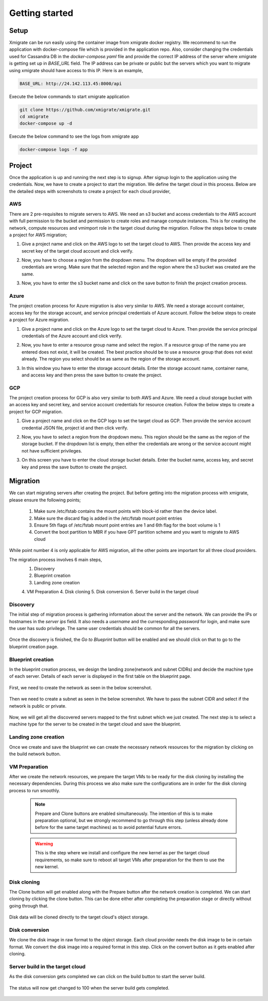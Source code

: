 Getting started
===============
.. _getting_started:
.. _setup:
.. _project:
.. _migration:

Setup
-----

Xmigrate can be run easily using the container image from xmigrate docker registry. We recommend to
run the application with docker-compose file which is provided in the application repo.
Also, consider changing the credentials used for Cassandra DB in the `docker-compose.yaml` file and provide
the correct IP address of the server where xmigrate is getting set up in `BASE_URL` field. The IP address 
can be private or public but the servers which you want to migrate using xmigrate should have access to this IP.
Here is an example,

.. code-block:: bash

   BASE_URL: http://24.142.113.45:8000/api



Execute the below commands to start xmigrate application

.. code-block:: bash

   git clone https://github.com/xmigrate/xmigrate.git
   cd xmigrate
   docker-compose up -d


Execute the below command to see the logs from xmigrate app

.. code-block:: bash
   
   docker-compose logs -f app

Project
-------

Once the application is up and running the next step is to signup. After signup login to the application using the credentials.
Now, we have to create a project to start the migration. We define the target cloud in this process. 
Below are the detailed steps with screenshots to create a project for each cloud provider,

AWS
^^^
There are 2 pre-requisites to migrate servers to AWS. We need an s3 bucket and access credentials to the AWS account with
full permission to the bucket and permission to create roles and manage compute instances. This is for creating the network, compute
resources and vmimport role in the target cloud during the migration. Follow the steps below to create a project for AWS migration;

1. Give a project name and click on the AWS logo to set the target cloud to AWS. Then provide the access key and secret key of the target 
   cloud account and click verify.

   .. image:: images/aws_project-1.png
      :width: 600
      :alt: xmigrate aws project creation

2. Now, you have to choose a region from the dropdown menu. The dropdown will be empty if the provided credentials are wrong. Make sure that
   the selected region and the region where the s3 bucket was created are the same.

   .. image:: images/aws_project-2.png
      :width: 600
      :alt: xmigrate aws project creation

3. Now, you have to enter the s3 bucket name and click on the save button to finish the project creation process.

   .. image:: images/aws_project-3.png
      :width: 600
      :alt: xmigrate aws project creation

Azure
^^^^^
The project creation process for Azure migration is also very similar to AWS. We need a storage account container, access key for the storage account,
and service principal credentials of Azure account. Follow the below steps to create a project for Azure migration.

1. Give a project name and click on the Azure logo to set the target cloud to Azure. Then provide the service principal credentials
   of the Azure account and click verify.

   .. image:: images/azure_project-1.png
      :width: 600
      :alt: xmigrate azure project creation

2. Now, you have to enter a resource group name and select the region. If a resource group of the name you are entered does not exist, it will be created. The best practice should be to use a resource group that does not exist already. The region you select should be as same as the region of the storage account.

   .. image:: images/azure_project-3.png
      :width: 600
      :alt: xmigrate azure project creation

3. In this window you have to enter the storage account details. Enter the storage account name, container name, and access key and then press the 
   save button to create the project.

   .. image:: images/azure_project-4.png
      :width: 600
      :alt: xmigrate azure project creation

GCP
^^^
The project creation process for GCP is also very similar to both AWS and Azure. We need a cloud storage bucket with an access key and secret key, and
service account credentials for resource creation. Follow the below steps to create a project for GCP migration.

1. Give a project name and click on the GCP logo to set the target cloud as GCP. Then provide the service account credential JSON file, 
   project id and then click verify.

   .. image:: images/gcp_project-1.png
      :width: 600   
      :alt: xmigrate gcp project creation

2. Now, you have to select a region from the dropdown menu. This region should be the same as the region of the storage bucket. If the dropdown list
   is empty, then either the credentials are wrong or the service account might not have sufficient privileges.

   .. image:: images/gcp_project-2.png
      :width: 600
      :alt: xmigrate gcp project creation

3. On this screen you have to enter the cloud storage bucket details. Enter the bucket name, access key, and secret key and press the save button
   to create the project.

   .. image:: images/gcp_project-3.png
      :width: 600
      :alt: xmigrate gcp project creation


Migration
---------
We can start migrating servers after creating the project. But before getting into the migration process with xmigrate, please 
ensure the following points;

   1. Make sure /etc/fstab contains the mount points with block-id rather than the device label.
   2. Make sure the discard flag is added in the /etc/fstab mount point entries
   3. Ensure 5th flags of /etc/fstab mount point entries are 1 and 6th flag for the boot volume is 1
   4. Convert the boot partition to MBR if you have GPT partition scheme and you want to migrate to AWS cloud

While point number 4 is only applicable for AWS migration, all the other points are important for all three cloud providers.

The migration process involves 6 main steps,
   1. Discovery
   2. Blueprint creation
   3. Landing zone creation
   4. VM Preparation
   4. Disk cloning
   5. Disk conversion
   6. Server build in the target cloud

Discovery
^^^^^^^^^
The initial step of migration process is gathering information about the server and the network. We can provide the IPs or hostnames in the `server ips` field. It also needs a `username` and the curresponding `password` for login, and make sure the user has sudo privilege. The same user credentials should be common for all the servers.

   .. image:: images/discovery-1.png
      :width: 600   
      :alt: xmigrate discovery phase

Once the discovery is finished, the `Go to Blueprint` button will be enabled and we should click on that to go to the blueprint creation
page.

   .. image:: images/discovery-2.png
      :width: 600   
      :alt: xmigrate discovery phase

      
Blueprint creation
^^^^^^^^^^^^^^^^^^
In the blueprint creation process, we design the landing zone(network and subnet CIDRs) and decide the machine type of each server.
Details of each server is displayed in the first table on the blueprint page.

   .. image:: images/discovery-3.png
      :width: 600   
      :alt: xmigrate discovered hosts

First, we need to create the network as seen in the below screenshot.

   .. image:: images/blueprint-1.png
      :width: 600   
      :alt: xmigrate blueprint network creation
   
Then we need to create a subnet as seen in the below screenshot. We have to pass the subnet CIDR and select if the network is public
or private.

   .. image:: images/blueprint-2.png
      :width: 600   
      :alt: xmigrate blueprint network creation

Now, we will get all the discovered servers mapped to the first subnet which we just created. The next step is to select a machine type 
for the server to be created in the target cloud and save the blueprint.

   .. image:: images/blueprint-3.png
      :width: 600   
      :alt: xmigrate blueprint save

Landing zone creation
^^^^^^^^^^^^^^^^^^^^^
Once we create and save the blueprint we can create the necessary network resources for the migration by clicking on the build network
button.

   .. image:: images/blueprint-4.png
      :width: 600   
      :alt: xmigrate build network

VM Preparation
^^^^^^^^^^^^^^
After we create the network resources, we prepare the target VMs to be ready for the disk cloning by installing the necessary dependencies. During this process we also make sure the configurations are in order for the disk cloning process to run smoothly.

   .. image:: images/discovery-prepare.png
      :width: 600   
      :alt: xmigrate discovery phase

   .. note::
      Prepare and Clone buttons are enabled simultaneously. The intention of this is to make preparation optional, but we strongly recommend to go through this step (unless already done before for the same target machines) as to avoid potential future errors.

   .. warning::
      This is the step where we install and configure the new kernel as per the target cloud requirements, so make sure to reboot all target VMs after preparation for the them to use the new kernel.

Disk cloning
^^^^^^^^^^^^
The Clone button will get enabled along with the Prepare button after the network creation is completed. We can start cloning by clicking the clone button. This can be done either after completing the preparation stage or directly without going through that.

   .. image:: images/blueprint-clone.png
      :width: 600   
      :alt: xmigrate disk clone

Disk data will be cloned directly to the target cloud's object storage.

Disk conversion
^^^^^^^^^^^^
We clone the disk image in raw format to the object storage. Each cloud provider needs the disk image to be in certain format.
We convert the disk image into a required format in this step. Click on the convert button as it gets enabled after cloning.

   .. image:: images/blueprint-convert.png
      :width: 600   
      :alt: xmigrate disk convert

Server build in the target cloud
^^^^^^^^^^^^^^^^^^^^^^^^^^^^
As the disk conversion gets completed we can click on the build button to start the server build.

   .. image:: images/blueprint-build.png
      :width: 600   
      :alt: xmigrate build server

The status will now get changed to 100 when the server build gets completed.

   .. image:: images/blueprint-complete.png
      :width: 600   
      :alt: xmigrate build complete
